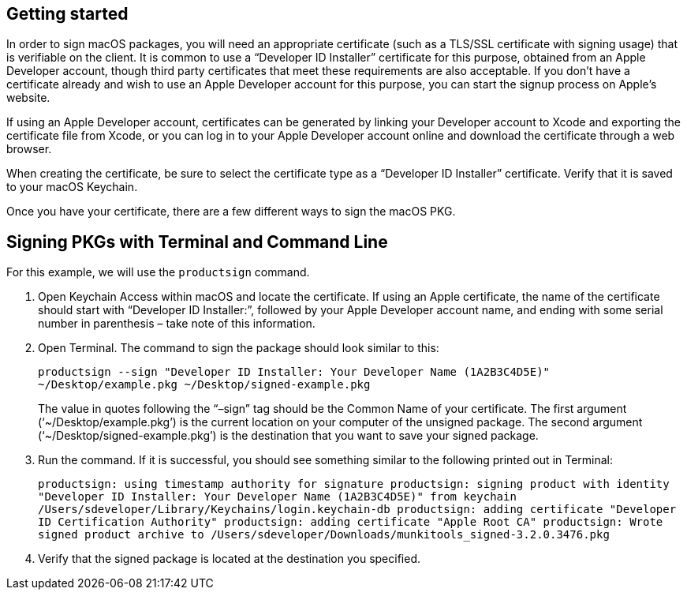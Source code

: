 == Getting started

In order to sign macOS packages, you will need an appropriate certificate (such as a TLS/SSL certificate with signing usage) that is verifiable on the client. It is common to use a “Developer ID Installer” certificate for this purpose, obtained from an Apple Developer account, though third party certificates that meet these requirements are also acceptable. If you don’t have a certificate already and wish to use an Apple Developer account for this purpose, you can start the signup process on Apple’s website.

If using an Apple Developer account, certificates can be generated by linking your Developer account to Xcode and exporting the certificate file from Xcode, or you can log in to your Apple Developer account online and download the certificate through a web browser.

When creating the certificate, be sure to select the certificate type as a “Developer ID Installer” certificate. Verify that it is saved to your macOS Keychain.

Once you have your certificate, there are a few different ways to sign the macOS PKG.

== Signing PKGs with Terminal and Command Line

For this example, we will use the `productsign` command.

. Open Keychain Access within macOS and locate the certificate. If using an Apple certificate, the name of the certificate should start with “Developer ID Installer:”, followed by your Apple Developer account name, and ending with some serial number in parenthesis – take note of this information.

. Open Terminal. The command to sign the package should look similar to this: +
+
`productsign --sign "Developer ID Installer: Your Developer Name (1A2B3C4D5E)" ~/Desktop/example.pkg ~/Desktop/signed-example.pkg` +
+
The value in quotes following the “–sign” tag should be the Common Name of your certificate. The first argument (‘~/Desktop/example.pkg’) is the current location on your computer of the unsigned package. The second argument (‘~/Desktop/signed-example.pkg’) is the destination that you want to save your signed package.

. Run the command. If it is successful, you should see something similar to the following printed out in Terminal: +
+
`productsign: using timestamp authority for signature
productsign: signing product with identity "Developer ID Installer: Your Developer Name (1A2B3C4D5E)" from keychain /Users/sdeveloper/Library/Keychains/login.keychain-db
productsign: adding certificate "Developer ID Certification Authority"
productsign: adding certificate "Apple Root CA"
productsign: Wrote signed product archive to /Users/sdeveloper/Downloads/munkitools_signed-3.2.0.3476.pkg`

. Verify that the signed package is located at the destination you specified.
